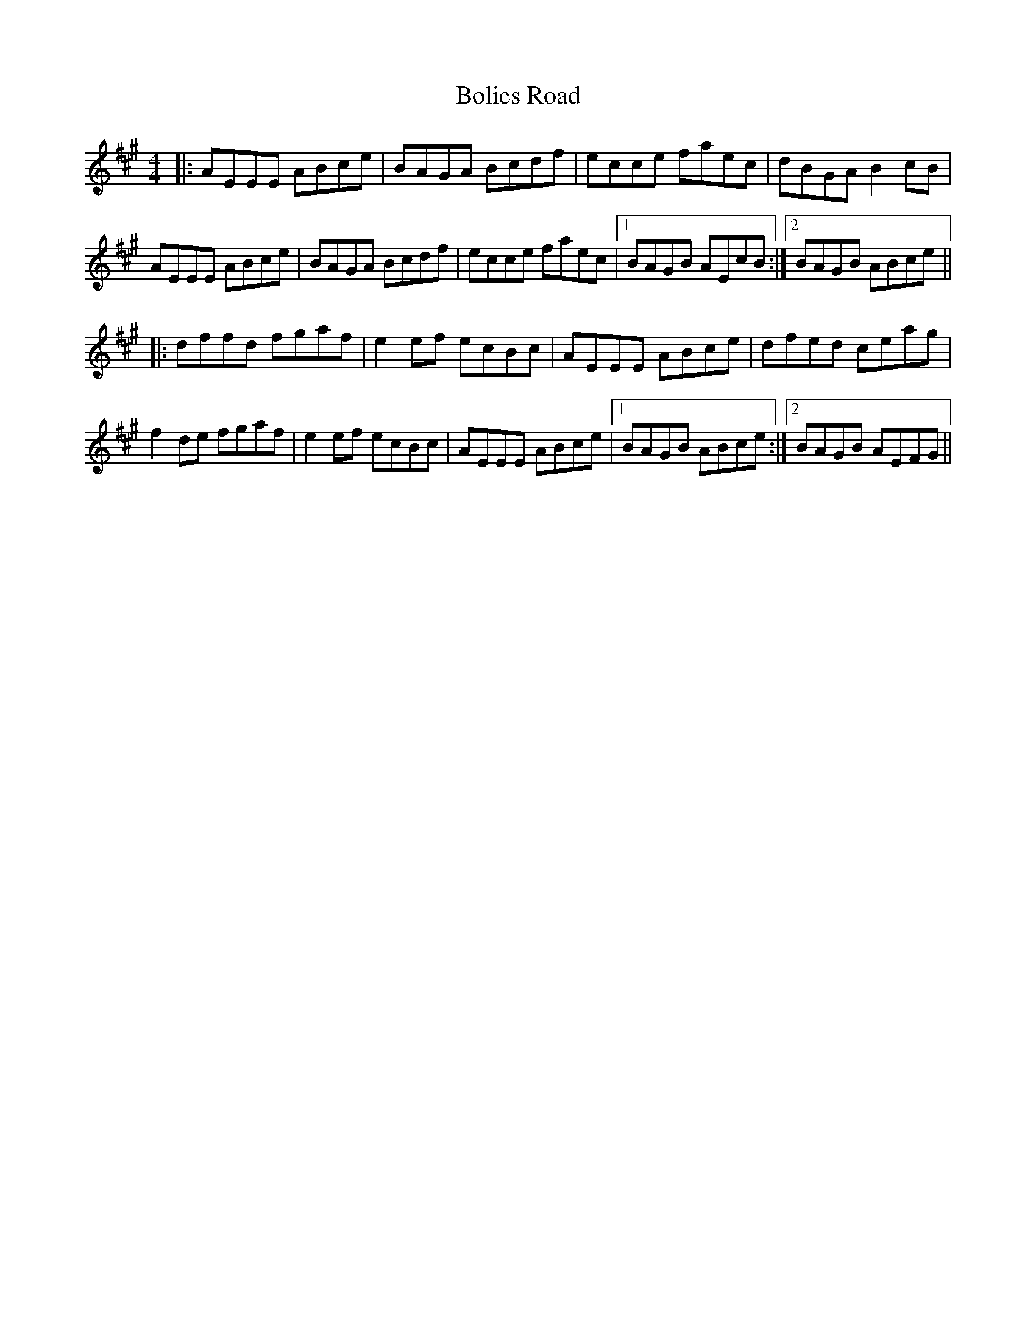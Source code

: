 X: 4364
T: Bolies Road
R: reel
M: 4/4
K: Amajor
|:AEEE ABce|BAGA Bcdf|ecce faec|dBGA B2cB|
AEEE ABce|BAGA Bcdf|ecce faec|1 BAGB AEcB:|2 BAGB ABce||
|:dffd fgaf|e2ef ecBc|AEEE ABce|dfed ceag|
f2de fgaf|e2ef ecBc|AEEE ABce|1 BAGB ABce:|2 BAGB AEFG||

